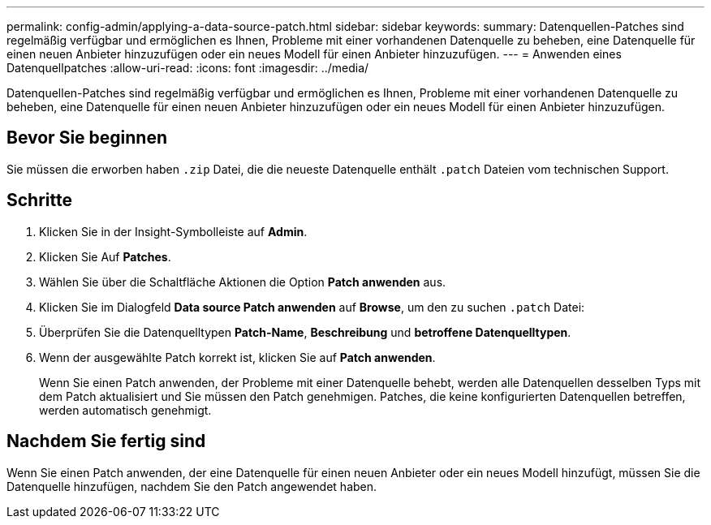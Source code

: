 ---
permalink: config-admin/applying-a-data-source-patch.html 
sidebar: sidebar 
keywords:  
summary: Datenquellen-Patches sind regelmäßig verfügbar und ermöglichen es Ihnen, Probleme mit einer vorhandenen Datenquelle zu beheben, eine Datenquelle für einen neuen Anbieter hinzuzufügen oder ein neues Modell für einen Anbieter hinzuzufügen. 
---
= Anwenden eines Datenquellpatches
:allow-uri-read: 
:icons: font
:imagesdir: ../media/


[role="lead"]
Datenquellen-Patches sind regelmäßig verfügbar und ermöglichen es Ihnen, Probleme mit einer vorhandenen Datenquelle zu beheben, eine Datenquelle für einen neuen Anbieter hinzuzufügen oder ein neues Modell für einen Anbieter hinzuzufügen.



== Bevor Sie beginnen

Sie müssen die erworben haben `.zip` Datei, die die neueste Datenquelle enthält `.patch` Dateien vom technischen Support.



== Schritte

. Klicken Sie in der Insight-Symbolleiste auf *Admin*.
. Klicken Sie Auf *Patches*.
. Wählen Sie über die Schaltfläche Aktionen die Option *Patch anwenden* aus.
. Klicken Sie im Dialogfeld *Data source Patch anwenden* auf *Browse*, um den zu suchen `.patch` Datei:
. Überprüfen Sie die Datenquelltypen *Patch-Name*, *Beschreibung* und *betroffene Datenquelltypen*.
. Wenn der ausgewählte Patch korrekt ist, klicken Sie auf *Patch anwenden*.
+
Wenn Sie einen Patch anwenden, der Probleme mit einer Datenquelle behebt, werden alle Datenquellen desselben Typs mit dem Patch aktualisiert und Sie müssen den Patch genehmigen. Patches, die keine konfigurierten Datenquellen betreffen, werden automatisch genehmigt.





== Nachdem Sie fertig sind

Wenn Sie einen Patch anwenden, der eine Datenquelle für einen neuen Anbieter oder ein neues Modell hinzufügt, müssen Sie die Datenquelle hinzufügen, nachdem Sie den Patch angewendet haben.
